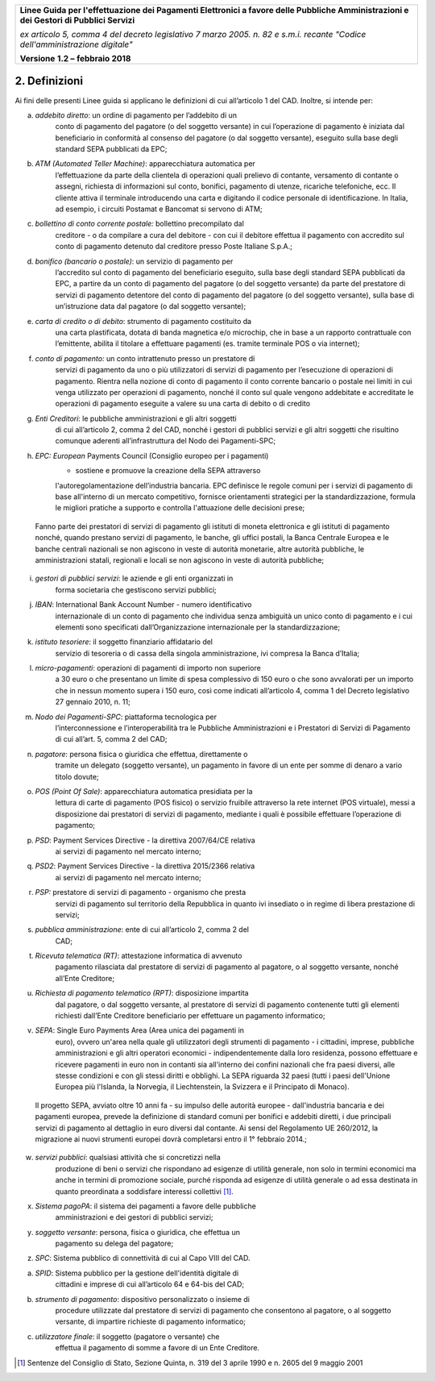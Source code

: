 ﻿|image1|

+-------------------------------------------------------------------------------------+
|                                                                                     |
|**Linee Guida per l'effettuazione dei Pagamenti Elettronici a favore                 |
|delle Pubbliche Amministrazioni e dei Gestori di Pubblici Servizi**                  |
|                                                                                     |
|*ex articolo 5, comma 4 del decreto legislativo 7 marzo 2005. n. 82 e                |
|s.m.i. recante "Codice dell'amministrazione digitale"*                               |
|                                                                                     |
|**Versione** **1.2 –** **febbraio 2018**                                             |
|                                                                                     |
+-------------------------------------------------------------------------------------+


2. Definizioni
==============

Ai fini delle presenti Linee guida si applicano le definizioni di cui
all’articolo 1 del CAD. Inoltre, si intende per:

(a) *addebito diretto*: un ordine di pagamento per l’addebito di un
        conto di pagamento del pagatore (o del soggetto versante) in cui
        l’operazione di pagamento è iniziata dal beneficiario in
        conformità al consenso del pagatore (o dal soggetto versante),
        eseguito sulla base degli standard SEPA pubblicati da EPC;

(b) *ATM (Automated Teller Machine)*: apparecchiatura automatica per
        l’effettuazione da parte della clientela di operazioni quali
        prelievo di contante, versamento di contante o assegni,
        richiesta di informazioni sul conto, bonifici, pagamento di
        utenze, ricariche telefoniche, ecc. Il cliente attiva il
        terminale introducendo una carta e digitando il codice personale
        di identificazione. In Italia, ad esempio, i circuiti Postamat e
        Bancomat si servono di ATM;

(c) *bollettino di conto corrente postale:* bollettino precompilato dal
        creditore - o da compilare a cura del debitore - con cui il
        debitore effettua il pagamento con accredito sul conto di
        pagamento detenuto dal creditore presso Poste Italiane S.p.A.;

(d) *bonifico (bancario o postale)*: un servizio di pagamento per
        l’accredito sul conto di pagamento del beneficiario eseguito,
        sulla base degli standard SEPA pubblicati da EPC, a partire da
        un conto di pagamento del pagatore (o del soggetto versante) da
        parte del prestatore di servizi di pagamento detentore del conto
        di pagamento del pagatore (o del soggetto versante), sulla base
        di un’istruzione data dal pagatore (o dal soggetto versante);

(e) *carta di credito o di debito*: strumento di pagamento costituito da
        una carta plastificata, dotata di banda magnetica e/o microchip,
        che in base a un rapporto contrattuale con l’emittente, abilita
        il titolare a effettuare pagamenti (es. tramite terminale POS o
        via internet);

(f) *conto di pagamento:* un conto intrattenuto presso un prestatore di
        servizi di pagamento da uno o più utilizzatori di servizi di
        pagamento per l’esecuzione di operazioni di pagamento. Rientra
        nella nozione di conto di pagamento il conto corrente bancario o
        postale nei limiti in cui venga utilizzato per operazioni di
        pagamento, nonché il conto sul quale vengono addebitate e
        accreditate le operazioni di pagamento eseguite a valere su una
        carta di debito o di credito

(g) *Enti Creditori*: le pubbliche amministrazioni e gli altri soggetti
        di cui all’articolo 2, comma 2 del CAD, nonché i gestori di
        pubblici servizi e gli altri soggetti che risultino comunque
        aderenti all’infrastruttura del Nodo dei Pagamenti-SPC;

(h) *EPC: European* Payments Council (Consiglio europeo per i pagamenti)
        - sostiene e promuove la creazione della SEPA attraverso
        l'autoregolamentazione dell’industria bancaria. EPC definisce le
        regole comuni per i servizi di pagamento di base all'interno di
        un mercato competitivo, fornisce orientamenti strategici per la
        standardizzazione, formula le migliori pratiche a supporto e
        controlla l'attuazione delle decisioni prese;

..

    Fanno parte dei prestatori di servizi di pagamento gli istituti di
    moneta elettronica e gli istituti di pagamento nonché, quando
    prestano servizi di pagamento, le banche, gli uffici postali, la
    Banca Centrale Europea e le banche centrali nazionali se non
    agiscono in veste di autorità monetarie, altre autorità pubbliche,
    le amministrazioni statali, regionali e locali se non agiscono in
    veste di autorità pubbliche;

(i) *gestori di pubblici servizi*: le aziende e gli enti organizzati in
        forma societaria che gestiscono servizi pubblici;

(j) *IBAN*: International Bank Account Number - numero identificativo
        internazionale di un conto di pagamento che individua senza
        ambiguità un unico conto di pagamento e i cui elementi sono
        specificati dall’Organizzazione internazionale per la
        standardizzazione;

(k) *istituto tesoriere*: il soggetto finanziario affidatario del
        servizio di tesoreria o di cassa della singola amministrazione,
        ivi compresa la Banca d’Italia;

(l) *micro-pagamenti*: operazioni di pagamenti di importo non superiore
        a 30 euro o che presentano un limite di spesa complessivo di 150
        euro o che sono avvalorati per un importo che in nessun momento
        supera i 150 euro, così come indicati all’articolo 4, comma 1
        del Decreto legislativo 27 gennaio 2010, n. 11;

(m) *Nodo dei Pagamenti-SPC*: piattaforma tecnologica per
        l’interconnessione e l’interoperabilità tra le Pubbliche
        Amministrazioni e i Prestatori di Servizi di Pagamento di cui
        all’art. 5, comma 2 del CAD;

(n) *pagatore*: persona fisica o giuridica che effettua, direttamente o
        tramite un delegato (soggetto versante), un pagamento in favore
        di un ente per somme di denaro a vario titolo dovute;

(o) *POS (Point Of Sale)*: apparecchiatura automatica presidiata per la
        lettura di carte di pagamento (POS fisico) o servizio fruibile
        attraverso la rete internet (POS virtuale), messi a disposizione
        dai prestatori di servizi di pagamento, mediante i quali è
        possibile effettuare l’operazione di pagamento;

(p) *PSD*: Payment Services Directive - la direttiva 2007/64/CE relativa
        ai servizi di pagamento nel mercato interno;

(q) *PSD2*: Payment Services Directive - la direttiva 2015/2366 relativa
        ai servizi di pagamento nel mercato interno;

(r) *PSP:* prestatore di servizi di pagamento - organismo che presta
        servizi di pagamento sul territorio della Repubblica in quanto
        ivi insediato o in regime di libera prestazione di servizi;

(s) *pubblica amministrazione*: ente di cui all’articolo 2, comma 2 del
        CAD;

(t) *Ricevuta telematica (RT)*: attestazione informatica di avvenuto
        pagamento rilasciata dal prestatore di servizi di pagamento al
        pagatore, o al soggetto versante, nonché all’Ente Creditore;

(u) *Richiesta di pagamento telematico (RPT)*: disposizione impartita
        dal pagatore, o dal soggetto versante, al prestatore di servizi
        di pagamento contenente tutti gli elementi richiesti dall’Ente
        Creditore beneficiario per effettuare un pagamento informatico;

(v) *SEPA*: Single Euro Payments Area (Area unica dei pagamenti in
        euro), ovvero un'area nella quale gli utilizzatori degli
        strumenti di pagamento - i cittadini, imprese, pubbliche
        amministrazioni e gli altri operatori economici -
        indipendentemente dalla loro residenza, possono effettuare e
        ricevere pagamenti in euro non in contanti sia all'interno dei
        confini nazionali che fra paesi diversi, alle stesse condizioni
        e con gli stessi diritti e obblighi. La SEPA riguarda 32 paesi
        (tutti i paesi dell'Unione Europea più l'Islanda, la Norvegia,
        il Liechtenstein, la Svizzera e il Principato di Monaco).

..

    Il progetto SEPA, avviato oltre 10 anni fa - su impulso delle
    autorità europee - dall'industria bancaria e dei pagamenti europea,
    prevede la definizione di standard comuni per bonifici e addebiti
    diretti, i due principali servizi di pagamento al dettaglio in euro
    diversi dal contante. Ai sensi del Regolamento UE 260/2012, la
    migrazione ai nuovi strumenti europei dovrà completarsi entro il 1°
    febbraio 2014.;

(w) *servizi pubblici*: qualsiasi attività che si concretizzi nella
        produzione di beni o servizi che rispondano ad esigenze di
        utilità generale, non solo in termini economici ma anche in
        termini di promozione sociale, purché risponda ad esigenze di
        utilità generale o ad essa destinata in quanto preordinata a
        soddisfare interessi collettivi [1]_.

(x) *Sistema pagoPA*: il sistema dei pagamenti a favore delle pubbliche
        amministrazioni e dei gestori di pubblici servizi;

(y) *soggetto versante*: persona, fisica o giuridica, che effettua un
        pagamento su delega del pagatore;

(z) *SPC*: Sistema pubblico di connettività di cui al Capo VIII del CAD.

(a) *SPID*: Sistema pubblico per la gestione dell'identità digitale di
        cittadini e imprese di cui all’articolo 64 e 64-bis del CAD;

(b) *strumento di pagamento*: dispositivo personalizzato o insieme di
        procedure utilizzate dal prestatore di servizi di pagamento che
        consentono al pagatore, o al soggetto versante, di impartire
        richieste di pagamento informatico;

(c) *utilizzatore finale*: il soggetto (pagatore o versante) che
        effettua il pagamento di somme a favore di un Ente Creditore.

.. [1]
   Sentenze del Consiglio di Stato, Sezione Quinta, n. 319 del 3 aprile
   1990 e n. 2605 del 9 maggio 2001


.. |image1| image:: media/image1.png
   :width: 5.90551in
   :height: 1.30277in

